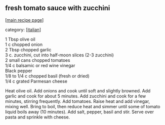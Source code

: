 #+pagetitle: fresh tomato sauce with zucchini

** fresh tomato sauce with zucchini

  [[[file:0-recipe-index.org][main recipe page]]]

category: [[[file:c-italian.org][italian]]]

#+begin_verse
 1 Tbsp olive oil
 1 c chopped onion
 2 Tbsp chopped garlic
 3 c. zucchini, cut into half-moon slices (2-3 zucchini)
 2 small cans chopped tomatoes
 1/4 c balsamic or red wine vinegar
 Black pepper
 1/8 to 1/4 c chopped basil (fresh or dried)
 1/4 c grated Parmesan cheese
#+end_verse

 Heat olive oil.  Add onions and cook until soft and slightly browned.  
 Add garlic and cook for about 5 minutes.  Add zucchini and cook for a few 
 minutes, stirring frequently.  Add tomatoes.  Raise heat and add vinegar, 
 mixing well.  Bring to boil, then reduce heat and simmer until some of 
 tomato liquid boils away (10 minutes).  Add salt, pepper, basil and 
 stir.  Serve over pasta and sprinkle with cheese.
